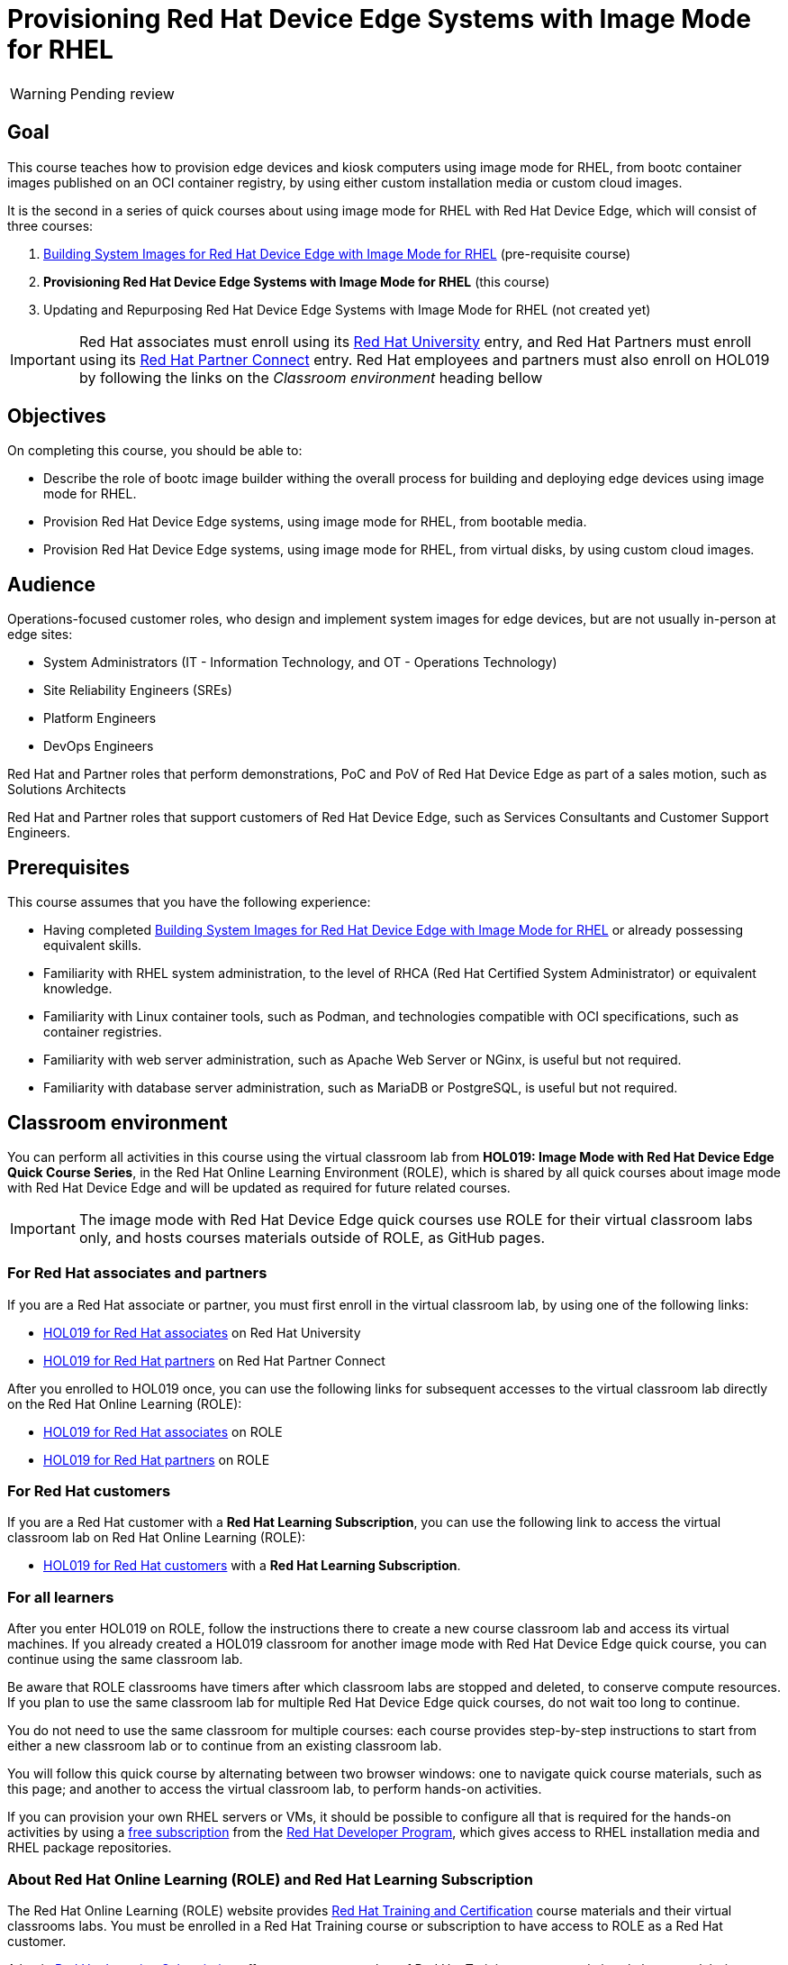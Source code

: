 = Provisioning Red Hat Device Edge Systems with Image Mode for RHEL
:navtitle: Home

WARNING: Pending review

== Goal

This course teaches how to provision edge devices and kiosk computers using image mode for RHEL, from bootc container images published on an OCI container registry, by using either custom installation media or custom cloud images.

It is the second in a series of quick courses about using image mode for RHEL with Red Hat Device Edge, which will consist of three courses:

. https://redhatquickcourses.github.io/rhde-bootc-build/[Building System Images for Red Hat Device Edge with Image Mode for RHEL] (pre-requisite course)

. *Provisioning Red Hat Device Edge Systems with Image Mode for RHEL* (this course)

. Updating and Repurposing Red Hat Device Edge Systems with Image Mode for RHEL (not created yet)

IMPORTANT: Red Hat associates must enroll using its http://ADD-LINK[Red Hat University] entry, and Red Hat Partners must enroll using its http://ADD-LINK[Red Hat Partner Connect] entry.
Red Hat employees and partners must also enroll on HOL019 by following the links on the _Classroom environment_ heading bellow

== Objectives

On completing this course, you should be able to:

* Describe the role of bootc image builder withing the overall process for building and deploying edge devices using image mode for RHEL.

* Provision Red Hat Device Edge systems, using image mode for RHEL, from bootable media.

* Provision Red Hat Device Edge systems, using image mode for RHEL, from virtual disks, by using custom cloud images.

== Audience

Operations-focused customer roles, who design and implement system images for edge devices, but are not usually in-person at edge sites:

* System Administrators (IT - Information Technology, and OT - Operations Technology)
* Site Reliability Engineers (SREs)
* Platform Engineers
* DevOps Engineers

Red Hat and Partner roles that perform demonstrations, PoC and PoV of Red Hat Device Edge as part of a sales motion, such as Solutions Architects

Red Hat and Partner roles that support customers of Red Hat Device Edge, such as Services Consultants and Customer Support Engineers.

== Prerequisites

This course assumes that you have the following experience:

* Having completed https://redhatquickcourses.github.io/rhde-bootc-build/[Building System Images for Red Hat Device Edge with Image Mode for RHEL] or already possessing equivalent skills.

* Familiarity with RHEL system administration, to the level of RHCA (Red Hat Certified System Administrator) or equivalent knowledge.
* Familiarity with Linux container tools, such as Podman, and technologies compatible with OCI specifications, such as container registries.
* Familiarity with web server administration, such as Apache Web Server or NGinx, is useful but not required.
* Familiarity with database server administration, such as MariaDB or PostgreSQL, is useful but not required.

== Classroom environment

You can perform all activities in this course using the virtual classroom lab from *HOL019: Image Mode with Red Hat Device Edge Quick Course Series*, in the Red Hat Online Learning Environment (ROLE), which is shared by all quick courses about image mode with Red Hat Device Edge and will be updated as required for future related courses.

IMPORTANT: The image mode with Red Hat Device Edge quick courses use ROLE for their virtual classroom labs only, and hosts courses materials outside of ROLE, as GitHub pages.

=== For Red Hat associates and partners

If you are a Red Hat associate or partner, you must first enroll in the virtual classroom lab, by using one of the following links:

* https://training-lms.redhat.com/sso/saml/auth/rhlpint?RelayState=deeplinkoffering=84932767[HOL019 for Red Hat associates^] on Red Hat University
* https://training-lms.redhat.com/sso/saml/auth/rhopen?RelayState=deeplinkoffering=84932768[HOL019 for Red Hat partners^] on Red Hat Partner Connect

After you enrolled to HOL019 once, you can use the following links for subsequent accesses to the virtual classroom lab directly on the Red Hat Online Learning (ROLE):

* https://role.rhu.redhat.com/rol-rhu/app/courses/hol019-10.0/[HOL019 for Red Hat associates^] on ROLE
* https://rol.redhat.com/rol/app/courses/hol019-10.0/[HOL019 for Red Hat partners^] on ROLE

=== For Red Hat customers

If you are a Red Hat customer with a *Red Hat Learning Subscription*, you can use the following link to access the virtual classroom lab on Red Hat Online Learning (ROLE):

* https://rol.redhat.com/rol/app/courses/hol019-10.0/[HOL019 for Red Hat customers^] with a *Red Hat Learning Subscription*.

=== For all learners

After you enter HOL019 on ROLE, follow the instructions there to create a new course classroom lab and access its virtual machines.
If you already created a HOL019 classroom for another image mode with Red Hat Device Edge quick course, you can continue using the same classroom lab.

Be aware that ROLE classrooms have timers after which classroom labs are stopped and deleted, to conserve compute resources.
If you plan to use the same classroom lab for multiple Red Hat Device Edge quick courses, do not wait too long to continue.

You do not need to use the same classroom for multiple courses: each course provides step-by-step instructions to start from either a new classroom lab or to continue from an existing classroom lab.

You will follow this quick course by alternating between two browser windows: one to navigate quick course materials, such as this page; and another to access the virtual classroom lab, to perform hands-on activities.

If you can provision your own RHEL servers or VMs, it should be possible to configure all that is required for the hands-on activities by using a https://developers.redhat.com/products/rhel/download[free subscription^] from the https://developers.redhat.com/about[Red Hat Developer Program^], which gives access to RHEL installation media and RHEL package repositories.

=== About Red Hat Online Learning (ROLE) and Red Hat Learning Subscription

The Red Hat Online Learning (ROLE) website provides https://www.redhat.com/en/services/training-and-certification[Red Hat Training and Certification^] course materials and their virtual classrooms labs.
You must be enrolled in a Red Hat Training course or subscription to have access to ROLE as a Red Hat customer.

A basic https://www.redhat.com/en/services/training/learning-subscription[Red Hat Learning Subscription^] offers access to a number of Red Hat Training courses and virtual classroom lab time. Higher subscription tiers offer additional benefits such as Red Hat Certification Exam vouchers.

== Other sources of information about Red Hat Device Edge and image mode for RHEL

For documentation about RHEL image mode, see either the https://docs.redhat.com/en/documentation/red_hat_enterprise_linux/10/html-single/using_image_mode_for_rhel_to_build_deploy_and_manage_operating_systems/index[RHEL 10 product documentation^] or the https://docs.redhat.com/en/documentation/red_hat_enterprise_linux/9/html-single/using_image_mode_for_rhel_to_build_deploy_and_manage_operating_systems/index[RHEL 9 product documentation^].

For documentation about Red Hat Device Edge, check its https://docs.redhat.com/en/documentation/red_hat_device_edge/4/html/overview/index[overview document^].

== Author

*Fernando Lozano* +
Training Content Architect +
Red Hat - Product Portfolio Marketing & Learning

//Special thanks to Colin Walters and Gregory Giguashvili, who provided sample commands and scripts which either inspired or were copied verbatim to the hands-on activities in this course.
